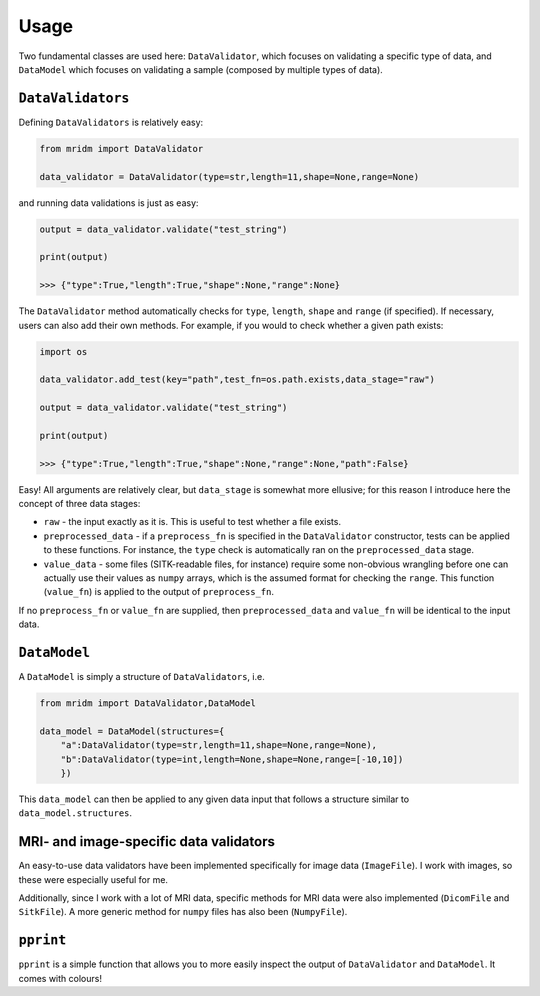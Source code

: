 Usage
=====

Two fundamental classes are used here: ``DataValidator``, which focuses
on validating a specific type of data, and ``DataModel`` which focuses
on validating a sample (composed by multiple types of data).

``DataValidators``
~~~~~~~~~~~~~~~~~~

Defining ``DataValidators`` is relatively easy:

.. code:: python

   from mridm import DataValidator

   data_validator = DataValidator(type=str,length=11,shape=None,range=None)

and running data validations is just as easy:

.. code:: python

   output = data_validator.validate("test_string")

   print(output)

   >>> {"type":True,"length":True,"shape":None,"range":None}

The ``DataValidator`` method automatically checks for ``type``,
``length``, ``shape`` and ``range`` (if specified). If necessary, users
can also add their own methods. For example, if you would to check
whether a given path exists:

.. code:: python

   import os

   data_validator.add_test(key="path",test_fn=os.path.exists,data_stage="raw")

   output = data_validator.validate("test_string")

   print(output)

   >>> {"type":True,"length":True,"shape":None,"range":None,"path":False}

Easy! All arguments are relatively clear, but ``data_stage`` is somewhat
more ellusive; for this reason I introduce here the concept of three
data stages:

-  ``raw`` - the input exactly as it is. This is useful to test whether
   a file exists.
-  ``preprocessed_data`` - if a ``preprocess_fn`` is specified in the
   ``DataValidator`` constructor, tests can be applied to these
   functions. For instance, the ``type`` check is automatically ran on
   the ``preprocessed_data`` stage.
-  ``value_data`` - some files (SITK-readable files, for instance)
   require some non-obvious wrangling before one can actually use their
   values as ``numpy`` arrays, which is the assumed format for checking
   the ``range``. This function (``value_fn``) is applied to the output
   of ``preprocess_fn``.

If no ``preprocess_fn`` or ``value_fn`` are supplied, then
``preprocessed_data`` and ``value_fn`` will be identical to the input
data.

``DataModel``
~~~~~~~~~~~~~

A ``DataModel`` is simply a structure of ``DataValidators``, i.e.

.. code:: python

   from mridm import DataValidator,DataModel

   data_model = DataModel(structures={
       "a":DataValidator(type=str,length=11,shape=None,range=None),
       "b":DataValidator(type=int,length=None,shape=None,range=[-10,10])
       })

This ``data_model`` can then be applied to any given data input that
follows a structure similar to ``data_model.structures``.

MRI- and image-specific data validators
~~~~~~~~~~~~~~~~~~~~~~~~~~~~~~~~~~~~~~~

An easy-to-use data validators have been implemented specifically for
image data (``ImageFile``). I work with images, so these were especially
useful for me.

Additionally, since I work with a lot of MRI data, specific methods for
MRI data were also implemented (``DicomFile`` and ``SitkFile``). A more
generic method for ``numpy`` files has also been (``NumpyFile``).

``pprint``
~~~~~~~~~~

``pprint`` is a simple function that allows you to more easily inspect
the output of ``DataValidator`` and ``DataModel``. It comes with
colours!